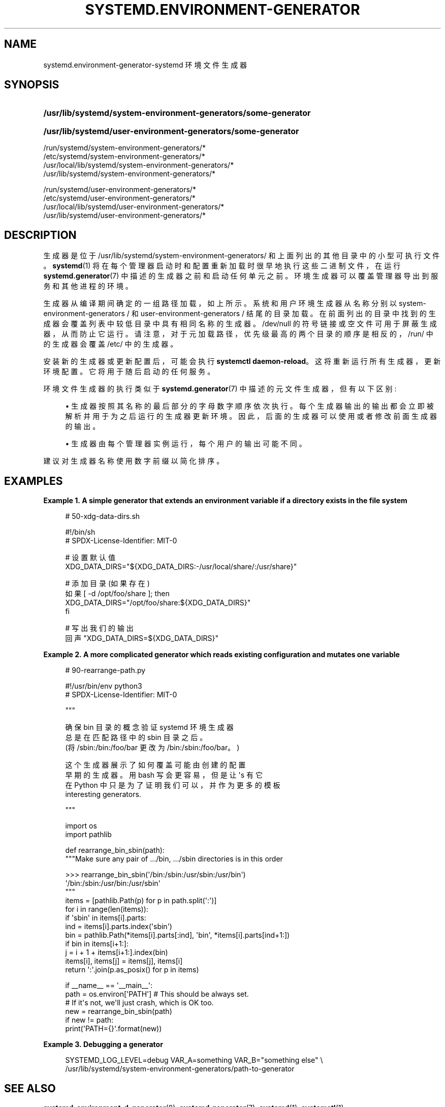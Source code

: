 .\" -*- coding: UTF-8 -*-
'\" t
.\"*******************************************************************
.\"
.\" This file was generated with po4a. Translate the source file.
.\"
.\"*******************************************************************
.TH SYSTEMD\&.ENVIRONMENT\-GENERATOR 7 "" "systemd 253" systemd.environment\-generator
.ie  \n(.g .ds Aq \(aq
.el       .ds Aq '
.\" -----------------------------------------------------------------
.\" * Define some portability stuff
.\" -----------------------------------------------------------------
.\" ~~~~~~~~~~~~~~~~~~~~~~~~~~~~~~~~~~~~~~~~~~~~~~~~~~~~~~~~~~~~~~~~~
.\" http://bugs.debian.org/507673
.\" http://lists.gnu.org/archive/html/groff/2009-02/msg00013.html
.\" ~~~~~~~~~~~~~~~~~~~~~~~~~~~~~~~~~~~~~~~~~~~~~~~~~~~~~~~~~~~~~~~~~
.\" -----------------------------------------------------------------
.\" * set default formatting
.\" -----------------------------------------------------------------
.\" disable hyphenation
.nh
.\" disable justification (adjust text to left margin only)
.ad l
.\" -----------------------------------------------------------------
.\" * MAIN CONTENT STARTS HERE *
.\" -----------------------------------------------------------------
.SH NAME
systemd.environment\-generator\-systemd 环境文件生成器
.SH SYNOPSIS
.HP \w'\fB/usr/lib/systemd/system\-environment\-generators/some\-generator\fR\ 'u
\fB/usr/lib/systemd/system\-environment\-generators/some\-generator\fP
.HP \w'\fB/usr/lib/systemd/user\-environment\-generators/some\-generator\fR\ 'u
\fB/usr/lib/systemd/user\-environment\-generators/some\-generator\fP
.PP
.nf
/run/systemd/system\-environment\-generators/*
/etc/systemd/system\-environment\-generators/*
/usr/local/lib/systemd/system\-environment\-generators/*
/usr/lib/systemd/system\-environment\-generators/*
.fi
.PP
.nf
/run/systemd/user\-environment\-generators/*
/etc/systemd/user\-environment\-generators/*
/usr/local/lib/systemd/user\-environment\-generators/*
/usr/lib/systemd/user\-environment\-generators/*
.fi
.sp
.SH DESCRIPTION
.PP
生成器是位于 /usr/lib/systemd/system\-environment\-generators/ 和上面列出的其他目录中的小型可执行文件
\&。 \fBsystemd\fP(1) 将在每个管理器启动时和配置重新加载时很早地执行这些二进制文件，在运行 \fBsystemd.generator\fP(7)
中描述的生成器之前和启动任何单元之前 \&。环境生成器可以覆盖管理器导出到服务和其他进程的环境 \&。
.PP
生成器从编译期间确定的一组路径加载，如上所示 \&。系统和用户环境生成器从名称分别以 system\-environment\-generators / 和
user\-environment\-generators / 结尾的目录加载
\&。在前面列出的目录中找到的生成器会覆盖列表中较低目录中具有相同名称的生成器。/dev/null 的符号链接或空文件可用于屏蔽生成器，从而防止它运行
\&。请注意，对于元加载路径，优先级最高的两个目录的顺序是相反的，/run/ 中的生成器会覆盖 /etc/\& 中的生成器。
.PP
安装新的生成器或更新配置后，可能会执行 \fBsystemctl daemon\-reload\fP\&。这将重新运行所有生成器，更新环境配置
\&。它将用于随后启动的任何服务 \&。
.PP
环境文件生成器的执行类似于 \fBsystemd.generator\fP(7) 中描述的元文件生成器，但有以下区别:
.sp
.RS 4
.ie  n \{\
\h'-04'\(bu\h'+03'\c
.\}
.el \{\
.sp -1
.IP \(bu 2.3
.\}
生成器按照其名称的最后部分的字母数字顺序依次执行 \&。每个生成器输出的输出都会立即被解析并用于为之后运行的生成器更新环境
\&。因此，后面的生成器可以使用或者修改前面生成器的输出 \&。
.RE
.sp
.RS 4
.ie  n \{\
\h'-04'\(bu\h'+03'\c
.\}
.el \{\
.sp -1
.IP \(bu 2.3
.\}
生成器由每个管理器实例运行，每个用户的输出可能不同 \&。
.RE
.PP
建议对生成器名称使用数字前缀以简化排序 \&。
.SH EXAMPLES
.PP
\fBExample\ \&1.\ \&A simple generator that extends an environment variable if a directory exists in the file system\fP
.sp
.if  n \{\
.RS 4
.\}
.nf
# 50\-xdg\-data\-dirs\&.sh

#!/bin/sh
# SPDX\-License\-Identifier: MIT\-0

# 设置默认值
XDG_DATA_DIRS="${XDG_DATA_DIRS:\-/usr/local/share/:/usr/share}"

# 添加目录 (如果存在)
如果 [ \-d /opt/foo/share ]; then
    XDG_DATA_DIRS="/opt/foo/share:${XDG_DATA_DIRS}"
fi

# 写出我们的输出
回声 "XDG_DATA_DIRS=${XDG_DATA_DIRS}"
.fi
.if  n \{\
.RE
.\}
.PP
\fBExample\ \&2.\ \&A more complicated generator which reads existing configuration and mutates one variable\fP
.sp
.if  n \{\
.RS 4
.\}
.nf
# 90\-rearrange\-path\&.py

#!/usr/bin/env python3
# SPDX\-License\-Identifier: MIT\-0

"""

确保 bin 目录的概念验证 systemd 环境生成器
总是在匹配路径中的 sbin 目录之后 \&。
(将 /sbin:/bin:/foo/bar 更改为 /bin:/sbin:/foo/bar\&。)

这个生成器展示了如何覆盖可能由创建的配置
早期的生成器 \&。用 bash 写会更容易，但是让 \*(Aqs 有它
在 Python 中只是为了证明我们可以，并作为更多的模板
interesting generators\&.

"""

import os
import pathlib

def rearrange_bin_sbin(path):
    """Make sure any pair of \&.../bin, \&.../sbin directories is in this order

    >>> rearrange_bin_sbin(\*(Aq/bin:/sbin:/usr/sbin:/usr/bin\*(Aq)
    \*(Aq/bin:/sbin:/usr/bin:/usr/sbin\*(Aq
    """
    items = [pathlib\&.Path(p) for p in path\&.split(\*(Aq:\*(Aq)]
    for i in range(len(items)):
        if \*(Aqsbin\*(Aq in items[i]\&.parts:
            ind = items[i]\&.parts\&.index(\*(Aqsbin\*(Aq)
            bin = pathlib\&.Path(*items[i]\&.parts[:ind], \*(Aqbin\*(Aq, *items[i]\&.parts[ind+1:])
            if bin in items[i+1:]:
                j = i + 1 + items[i+1:]\&.index(bin)
                items[i], items[j] = items[j], items[i]
    return \*(Aq:\*(Aq\&.join(p\&.as_posix() for p in items)

if __name__ == \*(Aq__main__\*(Aq:
    path = os\&.environ[\*(AqPATH\*(Aq] # This should be always set\&.
                              # If it\*(Aqs not, we\*(Aqll just crash, which is OK too\&.
    new = rearrange_bin_sbin(path)
    if new != path:
        print(\*(AqPATH={}\*(Aq\&.format(new))
.fi
.if  n \{\
.RE
.\}
.PP
\fBExample\ \&3.\ \&Debugging a generator\fP
.sp
.if  n \{\
.RS 4
.\}
.nf
SYSTEMD_LOG_LEVEL=debug VAR_A=something VAR_B="something else" \e
/usr/lib/systemd/system\-environment\-generators/path\-to\-generator
.fi
.if  n \{\
.RE
.\}
.SH "SEE ALSO"
.PP
\fBsystemd\-environment\-d\-generator\fP(8), \fBsystemd.generator\fP(7),
\fBsystemd\fP(1), \fBsystemctl\fP(1)
.PP
.SH [手册页中文版]
.PP
本翻译为免费文档；阅读
.UR https://www.gnu.org/licenses/gpl-3.0.html
GNU 通用公共许可证第 3 版
.UE
或稍后的版权条款。因使用该翻译而造成的任何问题和损失完全由您承担。
.PP
该中文翻译由 wtklbm
.B <wtklbm@gmail.com>
根据个人学习需要制作。
.PP
项目地址:
.UR \fBhttps://github.com/wtklbm/manpages-chinese\fR
.ME 。
